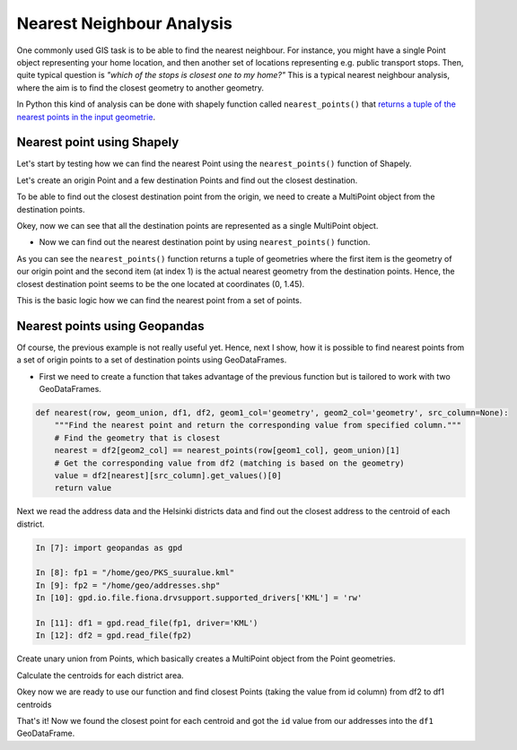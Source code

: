 Nearest Neighbour Analysis
==========================

One commonly used GIS task is to be able to find the nearest neighbour. For instance, you might have a single Point object
representing your home location, and then another set of locations representing e.g. public transport stops. Then, quite typical question is *"which of the stops is closest one to my home?"*
This is a typical nearest neighbour analysis, where the aim is to find the closest geometry to another geometry.

In Python this kind of analysis can be done with shapely function called ``nearest_points()`` that `returns a tuple of the nearest points in the input geometrie <https://shapely.readthedocs.io/en/latest/manual.html#shapely.ops.nearest_points>`__.

Nearest point using Shapely
---------------------------

Let's start by testing how we can find the nearest Point using the ``nearest_points()`` function of Shapely.

Let's create an origin Point and a few destination Points and find out the closest destination.

.. ipython:: python

    from shapely.geometry import Point, MultiPoint
    from shapely.ops import nearest_points

    orig = Point(1, 1.67)
    dest1, dest2, dest3 = Point(0, 1.45), Point(2, 2), Point(0, 2.5)

To be able to find out the closest destination point from the origin, we need to create a MultiPoint object from the destination points.

.. ipython:: python

    destinations = MultiPoint([dest1, dest2, dest3])
    print(destinations)

Okey, now we can see that all the destination points are represented as a single MultiPoint object.

- Now we can find out the nearest destination point by using ``nearest_points()`` function.

.. ipython:: python

    nearest_geoms = nearest_points(orig, destinations)
    near_idx0 = nearest_geoms[0]
    near_idx1 = nearest_geoms[1]
    print(nearest_geoms)
    print(near_idx0)
    print(near_idx1)

As you can see the ``nearest_points()`` function returns a tuple of geometries where the first item is the geometry
of our origin point and the second item (at index 1) is the actual nearest geometry from the destination points.
Hence, the closest destination point seems to be the one located at coordinates (0, 1.45).

This is the basic logic how we can find the nearest point from a set of points.

Nearest points using Geopandas
------------------------------

Of course, the previous example is not really useful yet. Hence, next I show, how it is possible to find nearest points
from a set of origin points to a set of destination points using GeoDataFrames.

- First we need to create a function that takes advantage of the previous function but is tailored to work with two GeoDataFrames.

.. code:: python

    def nearest(row, geom_union, df1, df2, geom1_col='geometry', geom2_col='geometry', src_column=None):
        """Find the nearest point and return the corresponding value from specified column."""
        # Find the geometry that is closest
        nearest = df2[geom2_col] == nearest_points(row[geom1_col], geom_union)[1]
        # Get the corresponding value from df2 (matching is based on the geometry)
        value = df2[nearest][src_column].get_values()[0]
        return value

.. ipython:: python
    :suppress:

        def nearest(row, geom_union, df1, df2, geom1_col='geometry', geom2_col='geometry', src_column=None):
            nearest = df2[geom2_col] == nearest_points(row[geom1_col], geom_union)[1]
            value = df2[nearest][src_column].get_values()[0]
            return value

Next we read the address data and the Helsinki districts data and find out the closest address to the centroid of each district.

.. ipython:: python
    :suppress:

        import geopandas as gpd
        fp1 = r"C:\HY-DATA\HENTENKA\KOODIT\Opetus\Automating-GIS-processes\2017\data\PKS_suuralue.kml"
        fp2 = r"C:\HY-DATA\HENTENKA\KOODIT\Opetus\Automating-GIS-processes\2017\data\addresses.shp"
        gpd.io.file.fiona.drvsupport.supported_drivers['KML'] = 'rw'

        df1 = gpd.read_file(fp1, driver='KML')
        df2 = gpd.read_file(fp2)

.. code:: python

    In [7]: import geopandas as gpd

    In [8]: fp1 = "/home/geo/PKS_suuralue.kml"
    In [9]: fp2 = "/home/geo/addresses.shp"
    In [10]: gpd.io.file.fiona.drvsupport.supported_drivers['KML'] = 'rw'

    In [11]: df1 = gpd.read_file(fp1, driver='KML')
    In [12]: df2 = gpd.read_file(fp2)

Create unary union from Points, which basically creates a MultiPoint object from the Point geometries.

.. ipython:: python

    unary_union = df2.unary_union
    print(unary_union)

Calculate the centroids for each district area.

.. ipython:: python

    df1['centroid'] = df1.centroid
    df1.head()

Okey now we are ready to use our function and find closest Points (taking the value from id column) from df2 to df1 centroids

.. ipython:: python

    df1['nearest_id'] = df1.apply(nearest, geom_union=unary_union, df1=df1, df2=df2, geom1_col='centroid', src_column='id', axis=1)
    df1.head(20)

That's it! Now we found the closest point for each centroid and got the ``id`` value from our addresses into the ``df1`` GeoDataFrame.


